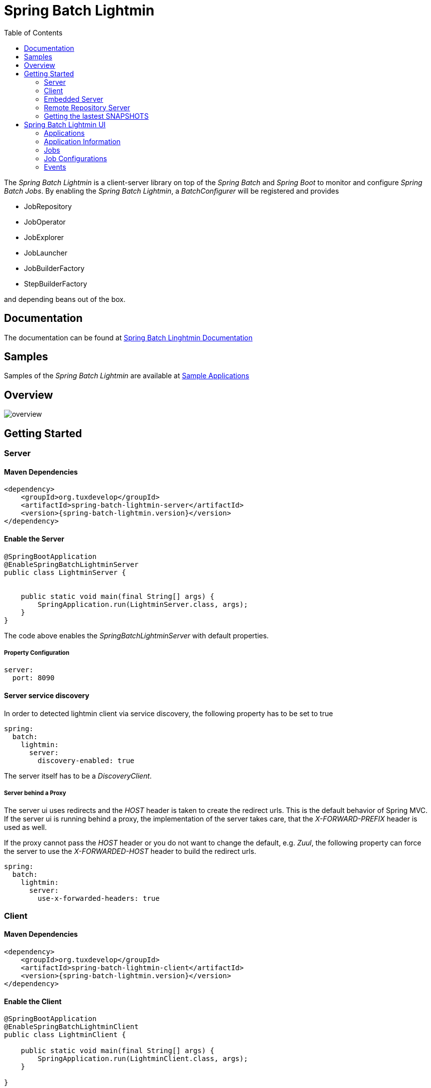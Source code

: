 = Spring Batch Lightmin
:toc:
:asciidoctor-source: ./spring-batch-lightmin-documentation/src/main/asciidoc

The _Spring Batch Lightmin_ is a client-server library on top of the _Spring Batch_ and _Spring Boot_ to monitor and configure _Spring Batch Jobs_.
By enabling the _Spring Batch Lightmin_, a _BatchConfigurer_ will be registered and provides

* JobRepository
* JobOperator
* JobExplorer
* JobLauncher
* JobBuilderFactory
* StepBuilderFactory

and depending beans out of the box.

== Documentation

The documentation can be found at https://github.com/tuxdevelop/spring-batch-lightmin/blob/master/spring-batch-lightmin-documentation/src/main/doc/spring_batch_lightmin.html[Spring Batch Linghtmin Documentation]

== Samples

Samples of the _Spring Batch Lightmin_ are available at https://github.com/tuxdevelop/spring-batch-lightmin-samples[Sample Applications]

== Overview

image::overview.png[]

== Getting Started

=== Server

==== Maven Dependencies

[source,xml]
----
<dependency>
    <groupId>org.tuxdevelop</groupId>
    <artifactId>spring-batch-lightmin-server</artifactId>
    <version>{spring-batch-lightmin.version}</version>
</dependency>
----

==== Enable the Server

[source,java]
----
@SpringBootApplication
@EnableSpringBatchLightminServer
public class LightminServer {


    public static void main(final String[] args) {
        SpringApplication.run(LightminServer.class, args);
    }
}
----

The code above enables the _SpringBatchLightminServer_ with default properties.

===== Property Configuration

[source, yaml]
----
server:
  port: 8090
----

==== Server service discovery

In order to detected lightmin client via service discovery, the following property has to be set to true

[source, yaml]
-----
spring:
  batch:
    lightmin:
      server:
        discovery-enabled: true
-----

The server itself has to be a _DiscoveryClient_.

===== Server behind a Proxy

The server ui uses redirects and the _HOST_ header is taken to create the redirect urls. This is the default behavior of Spring MVC.
If the server ui is running behind a proxy, the implementation of the server takes care, that the _X-FORWARD-PREFIX_ header is used as well.

If the proxy cannot pass the _HOST_ header or you do not want to change the default, e.g. _Zuul_, the following property can force the server
to use the _X-FORWARDED-HOST_ header to build the redirect urls.

[source, yaml]
----
spring:
  batch:
    lightmin:
      server:
        use-x-forwarded-headers: true
----

=== Client

==== Maven Dependencies

[source,xml]
----
<dependency>
    <groupId>org.tuxdevelop</groupId>
    <artifactId>spring-batch-lightmin-client</artifactId>
    <version>{spring-batch-lightmin.version}</version>
</dependency>
----

==== Enable the Client

[source, java]
----
@SpringBootApplication
@EnableSpringBatchLightminClient
public class LightminClient {

    public static void main(final String[] args) {
        SpringApplication.run(LightminClient.class, args);
    }

}
----

The code above enables the _SpringBatchLightminClient_ with the default configuration.
The default configuration provides a _JdbcJobRepository_, _JdbcJobConfigurationRepository_ and
needs a configured _DataSource_ with the bean name _dataSource_.

In order to register to the _SpringBatchLightminServer_, the property
_spring.batch.lightmin.server.url_ has to be set.

===== Property Configuration

[source, yaml]
----
spring:
  batch:
    lightmin:
      server:
        url: http://localhost:8090
----

==== Service Discovery

The client library also provides support for service discovery with _Consul_ and _Eureka_.

In order to use service discovery, one of the spring cloud starter has to be on the classpath

The dependency below shows the consul integration

[source, xml]
----
<dependency>
    <groupId>org.springframework.cloud</groupId>
    <artifactId>spring-cloud-starter-consul-discovery</artifactId>
</dependency>
----

In order to use the discovery feature of s_Spring Cloud_ one configuration class has to have the _@EnableDiscoveryClient_ annotation.

[source, java]
----
@EnableScheduling
@EnableDiscoveryClient
@EnableSpringBatchLightminClient
public class AddressMigratorApp {

    public static void main(final String[] args) {
        SpringApplication.run(AddressMigratorApp.class, args);
    }

}
----


===== Auto registration server side

The client has to set the following property to activate the client side adaption for the server side auto registration.

[source, yaml]
----
spring:
  batch:
    lightmin:
      client:
        # default value: false
        discovery-enabled: true
----

If the property is set to _true_. the discovery client configuration will be enriched by meta tags, which let the server detected the _Spring Batch Lightmin_ clients.

If the server should be also found via service discovery, e.g. for push notifications, the next section will give all the details for the configuration.

===== Client side server discovery

In order to find the server via service discovery, the following properties has to be set.

[source, yaml]
----
spring:
  batch:
    lightmin:
      client:
        # default value: false
        discover-server: true
        # default value: lightmin-server
        server-discovery-name: lightmin-server
----

This will enable the following behavior

* The lightmin client will use service discovery for push notification to the server.
* The lightmin client will use service discovery to register at the server, if the following property is set to *false* or not present.

[source, yaml]
----
spring:
  batch:
    lightmin:
      client:
        discovery-enabled: false
----

===== Service Discovery for Remote Repository Server

If the client has configured service discovery, the following properties will activate client side auto detection for the _Remote Repository Server_.
The _Remote Repository Server_ itself has to be a _DiscoveryClient_ as well.

[source ,yaml]
----
spring:
  batch:
    lightmin:
      application-name: my-application-name
      lightmin-repository-type: remote
      # default value: false
      discover-remote-repository: true
      # default value: spring-batch-lightmin-repository-server
      remote-repository-server-discovery-name: spring-batch-lightmin-repository-server

----


=== Embedded Server

If you want to use the _SpringBatchLightmin_ in a single application context, an
embedded server mode is provided.

==== Maven Dependencies

[source,xml]
----
<dependency>
    <groupId>org.tuxdevelop</groupId>
    <artifactId>spring-batch-lightmin-server</artifactId>
    <version>{spring-batch-lightmin.version}</version>
</dependency>
----

==== Enable the Server

[source,java]
----
@SpringBootApplication
@EnableEmbeddedSpringBatchLightminServer
public class LightminEmbeddedServer {


    public static void main(final String[] args) {
        SpringApplication.run(LightminEmbeddedServer.class, args);
    }
}
----

The code above will boostrap the _SpringBatchLightminClient_ and the
_SpringBatchLightminServer_ in an embedded mode.


=== Remote Repository Server

The third repository type is the _remote repository_. The _Job Configurations_ are located on an external service.

==== Maven

[source,xml]
----
<dependency>
    <groupId>org.tuxdevelop</groupId>
    <artifactId>spring-batch-lightmin-repository-server</artifactId>
    <version>{spring-batch-lightmin.version}</version>
</dependency>
----

==== Enable the Remote Repository Server

[source, java]
----
@SpringBootApplication
@EnableSpringBatchLightminRemoteRepositoryServer
public class LightminRepositoryServer {


    public static void main(final String[] args) {
        SpringApplication.run(LightminRepositoryServer.class, args);
    }
}
----


=== Getting the lastest SNAPSHOTS

In order to get the latest _SNAPSHOTS_, you have to activate the sonatype snapshot repository.

[source,xml]
----
<repositories>
    <repository>
        <id>ossrh</id>
        <url>https://oss.sonatype.org/content/repositories/snapshots</url>
    </repository>
</repositories>
----


== Spring Batch Lightmin UI

=== Applications

The start page of the _SpringBatchLightmin_ shows all register applications. The status value shows the current health status of the application.

image::index.png[]

=== Application Information

The application information view is the entry point to the monitoring and administration of a client application. The overview shows the important endpoints, all known _Spring Batch Jobs_ and configured external links of the client application.
The Menu gives the access to monitoring (Job), administration (Job Configurations) and job launcher sections.

image::application_info.png[]

=== Jobs

All known jobs  of the client application will be listed in the jobs tab with their current instance count.
To get more detailed informations about the job instances, you have to click on the job name, you want to view.

image::jobs.png[]

==== Job Instances

After selecting a job by name, all instances of the job will be listed with their current execution count. In order
to get more detailed information about the executions of the instance, select the desired job instance id.

image::job_instances.png[]

==== Job Executions

The view will show an overview of all executions for the selected instance id. To get details of the job execution,
click on the desired id.

image::job_instance.png[]

==== Job Execution

The job execution view shows you a detailed overview about the job and step executions of the selected job execution.

image::job_execution.png[]

=== Job Configurations

The job configurations view gives an overview about all stored job configurations. At this point, you can add and delete
 new job configurations, start and stop and edit existing configurations.

==== Job Scheduler

_Job Scheduler Configurations_ are cron or time based scheduler.

image::job_scheduler_configurations.png[]

===== Add Job Scheduler Configuration

image::scheduler_select.png[]

====== Job Scheduler Type

* CRON
* PERIOD

image::scheduler_add.png[]

====== Job Name

Registered _Spring Batch Jobs_.

====== CRON Expression

CRON expression, if the _Job Scheduler Type_ is _CRON_

====== Fixed Delay

Restart delay, if the _Job Scheduler Type_ is _PERIOD_

====== Initial Delay

Initial delay of the first job launch, if the _Job Scheduler Type_ is _PERIOD_

====== Task Executor Type

* SYNCHRONOUS
* ASYNCHRONOUS

====== Scheduler Status

* INITIALIZED
* RUNNING
* STOPPED

====== Job Parameters

Configurable parameters, which will be passed to the _JobLauncher_ on each start.

The format of the parameters has to

----
name(type)=value, name2(type)=value2
----

Possible types are

* String
* Long
* Double
* Date

====== Job Incrementer Type

Additional job parameter, to give each job instance uniqueness.

* NONE
* DATE

==== Job Listener

_Job Listener Configurations_ bases on event, e.g. the viewed folder gets a new file.

image::job_listener_configurations.png[]

===== Add Job Listener configuration

image::listener_select.png[]

====== Job Scheduler Type

* LOCALE FOLDER LISTENER

If the _LOCAL FOLDER LISTENER_ event is fired, the absolute path to the file will be passed as _Job Parameter_ with
the name *_fileSource_* to the _Job Launcher_.

image::listener_add.png[]

====== Job Name

Registered _Spring Batch Jobs_.

====== Source Folder

The path to the listened folder

====== File Pattern

Ant based file pattern, e.g. *.txt

====== Poller Period

The time in millis between the the current and the next folder scan.

====== Task Executor Type

* SYNCHRONOUS
* ASYNCHRONOUS

====== Listener Status

* ACTIVE
* STOPPED

====== Job Parameters

Configurable parameters, which will be passed to the _JobLauncher_ on each start.

The format of the parameters has to

----
name(type)=value, name2(type)=value2
----

Possible types are

* String
* Long
* Double
* Date

====== Job Incrementer Type

Additional job parameter, to give each job instance uniqueness.

* NONE
* DATE

==== Job Launcher

image::job_launcher_select.png[]


===== Job Name

Name of the _Spring Batch Job_

===== Job Launcher Configuration

image::job_launcher.png[]

====== Job Parameters

Configurable parameters, which will be passed to the _JobLauncher_ on start. If an execution of the selected has
already been launched, the _JobParameters_ of the last run will be shown.

The format of the parameters has to

----
name(type)=value, name2(type)=value2
----

Possible types are

* String
* Long
* Double
* Date

====== Job Incrementer

Additional job parameter, to give each job instance uniqueness.

* NONE
* DATE

=== Events

The Events view shows all current finished executions of all clients.

image::event.png[]